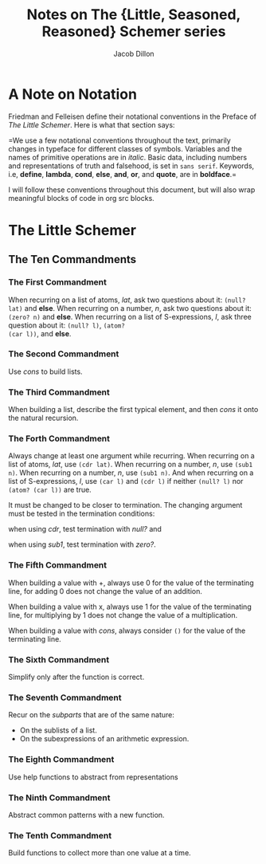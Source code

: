 #+TITLE: Notes on The {Little, Seasoned, Reasoned} Schemer series
#+AUTHOR: Jacob Dillon
#+EMAIL: jad@sdf.org

* A Note on Notation
Friedman and Felleisen define their notational conventions in the
Preface of /The Little Schemer/.  Here is what that section says:

=We use a few notational conventions throughout the text, primarily
changes in typeface for different classes of symbols.  Variables and
the names of primitive operations are in /italic/.  Basic data,
including numbers and representations of truth and falsehood, is set
in ~sans serif~.  Keywords, i.e, *define*, *lambda*, *cond*, *else*, *and*, *or*,
and *quote*, are in *boldface*.=

I will follow these conventions throughout this document, but will
also wrap meaningful blocks of code in org src blocks.

* The Little Schemer
** The Ten Commandments
*** The First Commandment
When recurring on a list of atoms, /lat/, ask two questions about it:
~(null? lat)~ and *else*.  When recurring on a number, /n/, ask two
questions about it: ~(zero? n)~ and *else*.  When recurring on a list of
S-expressions, /l/, ask three question about it: ~(null? l)~, ~(atom?
(car l))~, and *else*.

*** The Second Commandment
Use /cons/ to build lists.

*** The Third Commandment
When building a list, describe the first typical element, and then
/cons/ it onto the natural recursion.

*** The Forth Commandment
Always change at least one argument while recurring.  When recurring
on a list of atoms, /lat/, use ~(cdr lat)~.  When recurring on a number,
/n/, use ~(sub1 n)~.  When recurring on a number, /n/, use ~(sub1 n)~.  And
when recurring on a list of S-expressions, /l/, use ~(car l)~ and ~(cdr l)~
if neither ~(null? l)~ nor ~(atom? (car l))~ are true.

It must be changed to be closer to termination.  The changing argument
must be tested in the termination conditions:

when using /cdr/, test termination with /null?/ and

when using /sub1/, test termination with /zero?/.

*** The Fifth Commandment
When building a value with +, always use 0 for the value of the
terminating line, for adding 0 does not change the value of an
addition.

When building a value with x, always use 1 for the value of the
terminating line, for multiplying by 1 does not change the value of a
multiplication.

When building a value with /cons/, always consider ~()~ for the value of
the terminating line.

*** The Sixth Commandment
Simplify only after the function is correct.

*** The Seventh Commandment
Recur on the /subparts/ that are of the same nature:

- On the sublists of a list.
- On the subexpressions of an arithmetic expression.

*** The Eighth Commandment
Use help functions to abstract from representations

*** The Ninth Commandment
Abstract common patterns with a new function.

*** The Tenth Commandment
Build functions to collect more than one value at a time.
